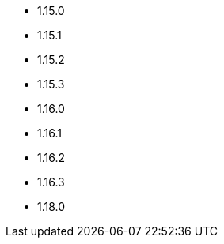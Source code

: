 // The version ranges supported by NiFi-Operator
// This is a separate file, since it is used by both the direct NiFi-Operator documentation, and the overarching
// Stackable Platform documentation.

- 1.15.0
- 1.15.1
- 1.15.2
- 1.15.3
- 1.16.0
- 1.16.1
- 1.16.2
- 1.16.3
- 1.18.0
